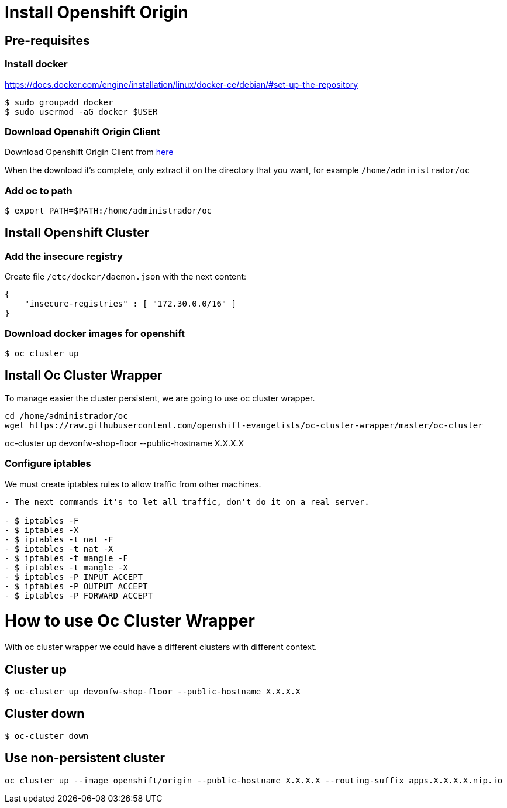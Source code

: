 = Install Openshift Origin

== Pre-requisites
=== Install docker
https://docs.docker.com/engine/installation/linux/docker-ce/debian/#set-up-the-repository

[source,Shell]
----
$ sudo groupadd docker
$ sudo usermod -aG docker $USER
----
=== Download Openshift Origin Client
Download Openshift Origin Client from https://www.openshift.org/download.html#oc-platforms[here]

When the download it's complete, only extract it on the directory that you want, for example `/home/administrador/oc`

////
```
wget https://github.com/openshift/origin/releases/download/v3.7.1/openshift-origin-server-v3.7.1-ab0f056-linux-64bit.tar.gz

tar -xvzf openshift-origin-server-v3.7.1-ab0f056-linux-64bit.tar.gz
mv openshift-origin-server-v3.7.1-ab0f056-linux-64bit oc
```
////

=== Add oc to path
[source,Shell]
----
$ export PATH=$PATH:/home/administrador/oc
----

== Install Openshift Cluster
=== Add the insecure registry
Create file ```/etc/docker/daemon.json``` with the next content:
[source,json]
----
{
    "insecure-registries" : [ "172.30.0.0/16" ]
}
----
=== Download docker images for openshift
[source,Shell]
----
$ oc cluster up
----

== Install Oc Cluster Wrapper
To manage easier the cluster persistent, we are going to use oc cluster wrapper.
[source,Shell]
----
cd /home/administrador/oc
wget https://raw.githubusercontent.com/openshift-evangelists/oc-cluster-wrapper/master/oc-cluster
----
oc-cluster up devonfw-shop-floor --public-hostname X.X.X.X

=== Configure iptables
We must create iptables rules to allow traffic from other machines.

```diff
- The next commands it's to let all traffic, don't do it on a real server.

- $ iptables -F
- $ iptables -X
- $ iptables -t nat -F
- $ iptables -t nat -X
- $ iptables -t mangle -F
- $ iptables -t mangle -X
- $ iptables -P INPUT ACCEPT
- $ iptables -P OUTPUT ACCEPT
- $ iptables -P FORWARD ACCEPT
```

= How to use Oc Cluster Wrapper
With oc cluster wrapper we could have a different clusters with different context.

== Cluster up
[source,Shell]
----
$ oc-cluster up devonfw-shop-floor --public-hostname X.X.X.X
----

== Cluster down
[source,Shell]
----
$ oc-cluster down
----

== Use non-persistent cluster
[source,Shell]
----
oc cluster up --image openshift/origin --public-hostname X.X.X.X --routing-suffix apps.X.X.X.X.nip.io
----
